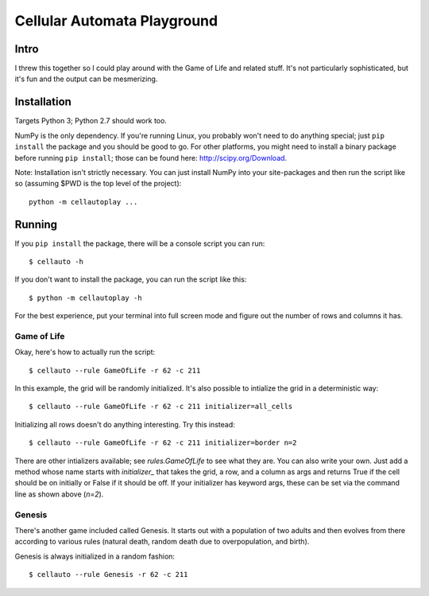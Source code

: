 Cellular Automata Playground
++++++++++++++++++++++++++++

Intro
=====

I threw this together so I could play around with the Game of Life and related
stuff. It's not particularly sophisticated, but it's fun and the output can be
mesmerizing.

Installation
============

Targets Python 3; Python 2.7 should work too.

NumPy is the only dependency. If you're running Linux, you probably won't need
to do anything special; just ``pip install`` the package and you should be good
to go. For other platforms, you might need to install a binary package before
running ``pip install``; those can be found here: http://scipy.org/Download.

Note: Installation isn't strictly necessary. You can just install NumPy into
your site-packages and then run the script like so (assuming $PWD is the top
level of the project)::

    python -m cellautoplay ...

Running
=======

If you ``pip install`` the package, there will be a console script you can
run::

    $ cellauto -h

If you don't want to install the package, you can run the script like this::

    $ python -m cellautoplay -h

For the best experience, put your terminal into full screen mode and figure out
the number of rows and columns it has.

Game of Life
------------

Okay, here's how to actually run the script::

    $ cellauto --rule GameOfLife -r 62 -c 211

In this example, the grid will be randomly initialized. It's also possible to
intialize the grid in a deterministic way::

    $ cellauto --rule GameOfLife -r 62 -c 211 initializer=all_cells

Initializing all rows doesn't do anything interesting. Try this instead::

    $ cellauto --rule GameOfLife -r 62 -c 211 initializer=border n=2

There are other intializers available; see `rules.GameOfLife` to see what they
are. You can also write your own. Just add a method whose name starts with
`initializer_` that takes the grid, a row, and a column as args and returns
True if the cell should be on initially or False if it should be off. If your
initializer has keyword args, these can be set via the command line as shown
above (`n=2`).

Genesis
-------

There's another game included called Genesis. It starts out with a population
of two adults and then evolves from there according to various rules (natural
death, random death due to overpopulation, and birth).

Genesis is always initialized in a random fashion::

    $ cellauto --rule Genesis -r 62 -c 211 
